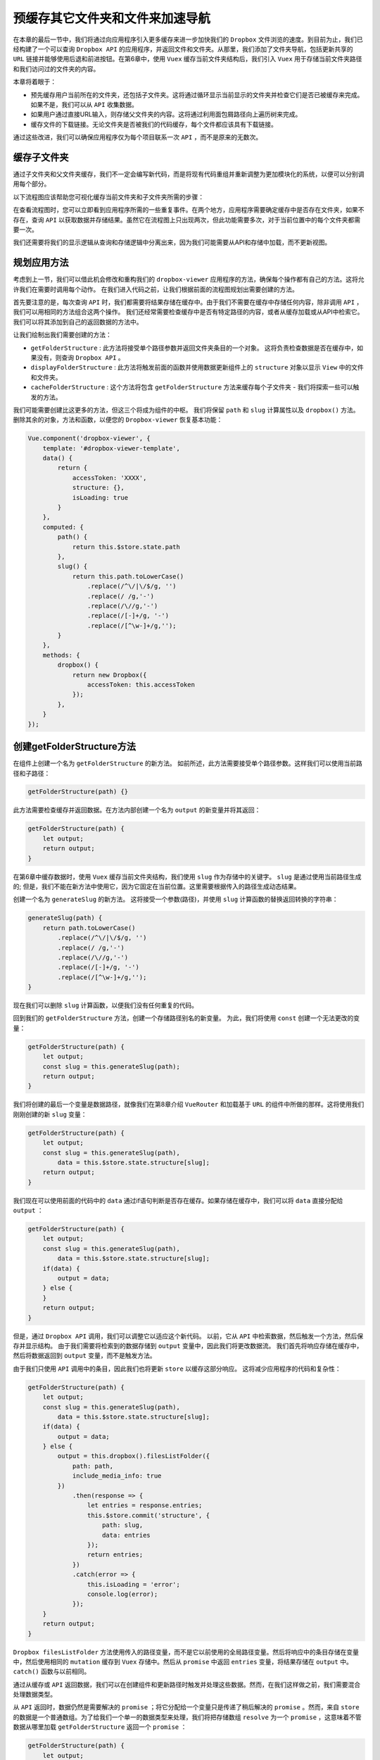 ****************
预缓存其它文件夹和文件来加速导航
****************
在本章的最后一节中，我们将通过向应用程序引入更多缓存来进一步加快我们的 ``Dropbox`` 文件浏览的速度。到目前为止，我们已经构建了一个可以查询 ``Dropbox API`` 的应用程序，并返回文件和文件夹。从那里，我们添加了文件夹导航，包括更新共享的 ``URL`` 链接并能够使用后退和前进按钮。在第6章中，使用 ``Vuex`` 缓存当前文件夹结构后，我们引入 ``Vuex`` 用于存储当前文件夹路径和我们访问过的文件夹的内容。

本章将着眼于：

- 预先缓存用户当前所在的文件夹，还包括子文件夹。这将通过循环显示当前显示的文件夹并检查它们是否已被缓存来完成。如果不是，我们可以从 ``API`` 收集数据。
- 如果用户通过直接URL输入，则存储父文件夹的内容。这将通过利用面包屑路径向上遍历树来完成。
- 缓存文件的下载链接。无论文件夹是否被我们的代码缓存，每个文件都应该具有下载链接。

通过这些改进，我们可以确保应用程序仅为每个项目联系一次 ``API`` ，而不是原来的无数次。

缓存子文件夹
============
通过子文件夹和父文件夹缓存，我们不一定会编写新代码，而是将现有代码重组并重新调整为更加模块化的系统，以便可以分别调用每个部分。

以下流程图应该帮助您可视化缓存当前文件夹和子文件夹所需的步骤：

.. image:: ./images/流程图.png

在查看流程图时，您可以立即看到应用程序所需的一些重复事件。在两个地方，应用程序需要确定缓存中是否存在文件夹，如果不存在，查询 ``API`` 以获取数据并存储结果。虽然它在流程图上只出现两次，但此功能需要多次，对于当前位置中的每个文件夹都需要一次。

我们还需要将我们的显示逻辑从查询和存储逻辑中分离出来，因为我们可能需要从API和存储中加载，而不更新视图。

规划应用方法
============
考虑到上一节，我们可以借此机会修改和重构我们的 ``dropbox-viewer`` 应用程序的方法，确保每个操作都有自己的方法。这将允许我们在需要时调用每个动作。 在我们进入代码之前，让我们根据前面的流程图规划出需要创建的方法。

首先要注意的是，每次查询 ``API`` 时，我们都需要将结果存储在缓存中。由于我们不需要在缓存中存储任何内容，除非调用 ``API`` ，我们可以用相同的方法组合这两个操作。 我们还经常需要检查缓存中是否有特定路径的内容，或者从缓存加载或从API中检索它。 我们可以将其添加到自己的返回数据的方法中。

让我们绘制出我们需要创建的方法：

- ``getFolderStructure`` : 此方法将接受单个路径参数并返回文件夹条目的一个对象。 这将负责检查数据是否在缓存中，如果没有，则查询 ``Dropbox API`` 。
- ``displayFolderStructure`` : 此方法将触发前面的函数并使用数据更新组件上的 ``structure`` 对象以显示 ``View`` 中的文件和文件夹。
- ``cacheFolderStructure`` : 这个方法将包含 ``getFolderStructure`` 方法来缓存每个子文件夹 - 我们将探索一些可以触发的方法。

我们可能需要创建比这更多的方法，但这三个将成为组件的中枢。 我们将保留 ``path`` 和 ``slug`` 计算属性以及 ``dropbox()`` 方法。 删除其余的对象，方法和函数，以便您的 ``Dropbox-viewer`` 恢复基本功能：

.. code-block:: js

    Vue.component('dropbox-viewer', {
        template: '#dropbox-viewer-template',
        data() {
            return {
                accessToken: 'XXXX',
                structure: {},
                isLoading: true
            }
        },
        computed: {
            path() {
                return this.$store.state.path
            },
            slug() {
                return this.path.toLowerCase()
                    .replace(/^\/|\/$/g, '')
                    .replace(/ /g,'-')
                    .replace(/\//g,'-')
                    .replace(/[-]+/g, '-')
                    .replace(/[^\w-]+/g,'');
            }
        },
        methods: {
            dropbox() {
                return new Dropbox({
                    accessToken: this.accessToken
                });
            },
        }
    });

创建getFolderStructure方法
==========================
在组件上创建一个名为 ``getFolderStructure`` 的新方法。 如前所述，此方法需要接受单个路径参数。这样我们可以使用当前路径和子路径：

.. code-block:: js

    getFolderStructure(path) {}

此方法需要检查缓存并返回数据。在方法内部创建一个名为 ``output`` 的新变量并将其返回：

.. code-block:: js

    getFolderStructure(path) {
        let output;
        return output;
    }

在第6章中缓存数据时，使用 ``Vuex`` 缓存当前文件夹结构，我们使用 ``slug`` 作为存储中的关键字。 ``slug`` 是通过使用当前路径生成的; 但是，我们不能在新方法中使用它，因为它固定在当前位置。这里需要根据传入的路径生成动态结果。

创建一个名为 ``generateSlug`` 的新方法。 这将接受一个参数(路径)，并使用 ``slug`` 计算函数的替换返回转换的字符串：

.. code-block:: js

    generateSlug(path) {
        return path.toLowerCase()
            .replace(/^\/|\/$/g, '')
            .replace(/ /g,'-')
            .replace(/\//g,'-')
            .replace(/[-]+/g, '-')
            .replace(/[^\w-]+/g,'');
    }

现在我们可以删除 ``slug`` 计算函数，以便我们没有任何重复的代码。

回到我们的 ``getFolderStructure`` 方法，创建一个存储路径别名的新变量。 为此，我们将使用 ``const`` 创建一个无法更改的变量：

.. code-block:: js

    getFolderStructure(path) {
        let output;
        const slug = this.generateSlug(path);
        return output;
    }

我们将创建的最后一个变量是数据路径，就像我们在第8章介绍 ``VueRouter`` 和加载基于 ``URL`` 的组件中所做的那样。这将使用我们刚刚创建的新 ``slug`` 变量：

.. code-block:: js

    getFolderStructure(path) {
        let output;
        const slug = this.generateSlug(path),
            data = this.$store.state.structure[slug];
        return output;
    }

我们现在可以使用前面的代码中的 ``data``  通过if语句判断是否存在缓存。如果存储在缓存中，我们可以将 ``data`` 直接分配给 ``output`` ：

.. code-block:: js

    getFolderStructure(path) {
        let output;
        const slug = this.generateSlug(path),
            data = this.$store.state.structure[slug];
        if(data) {
            output = data;
        } else {
        }
        return output;
    }

但是，通过 ``Dropbox API`` 调用，我们可以调整它以适应这个新代码。 以前，它从 ``API`` 中检索数据，然后触发一个方法，然后保存并显示结构。 由于我们需要将检索到的数据存储到 ``output`` 变量中，因此我们将更改数据流。 我们首先将响应存储在缓存中，然后将数据返回到 ``output`` 变量，而不是触发方法。

由于我们只使用 ``API`` 调用中的条目，因此我们也将更新 ``store`` 以缓存这部分响应。 这将减少应用程序的代码和复杂性：

.. code-block:: js

    getFolderStructure(path) {
        let output;
        const slug = this.generateSlug(path),
            data = this.$store.state.structure[slug];
        if(data) {
            output = data;
        } else {
            output = this.dropbox().filesListFolder({
                path: path,
                include_media_info: true
            })
                .then(response => {
                    let entries = response.entries;
                    this.$store.commit('structure', {
                        path: slug,
                        data: entries
                    });
                    return entries;
                })
                .catch(error => {
                    this.isLoading = 'error';
                    console.log(error);
                });
        }
        return output;
    }

``Dropbox filesListFolder`` 方法使用传入的路径变量，而不是它以前使用的全局路径变量。然后将响应中的条目存储在变量中，然后使用相同的 ``mutation`` 缓存到 ``Vuex`` 存储中。然后从 ``promise`` 中返回 ``entries`` 变量，将结果存储在 ``output`` 中。 ``catch()`` 函数与以前相同。

通过从缓存或 ``API`` 返回数据，我们可以在创建组件和更新路径时触发并处理这些数据。然而，在我们这样做之前，我们需要混合处理数据类型。

从 ``API`` 返回时，数据仍然是需要解决的 ``promise`` ；将它分配给一个变量只是传递了稍后解决的 ``promise`` 。然而，来自 ``store`` 的数据是一个普通数组。为了给我们一个单一的数据类型来处理，我们将把存储数组 ``resolve`` 为一个 ``promise`` ，这意味着不管数据从哪里加载 ``getFolderStructure`` 返回一个 ``promise`` ：

.. code-block:: js

    getFolderStructure(path) {
        let output;
        const slug = this.generateSlug(path),
            data = this.$store.state.structure[slug];
        if(data) {
            output = Promise.resolve(data); // 转换为Promise
        } else {
            output = this.dropbox().filesListFolder({
                path: path,
                include_media_info: true
            })
                .then(response => {
                    let entries = response.entries;
                    this.$store.commit('structure', {
                        path: slug,
                        data: entries
                    });
                    return entries;
                })
                .catch(error => {
                    this.isLoading = 'error';
                    console.log(error);
                });
        }
        return output;
    }

通过这个 ``getFolderStructure`` 方法，我们现在可以从 ``API`` 加载一些数据，并将结果存储在全局缓存中，而无需更新视图。 然而，该函数会返回我们希望用 ``JavaScript promise`` 进一步处理它的信息。

我们现在可以继续创建我们的下一个方法 ``displayFolderStructure`` ，它将采用我们刚刚创建的方法的结果并更新 ``View`` ，以便应用程序再次可以导航。

用displayFolderStructure方法显示数据
====================================
随着我们的数据现在可以从 ``store`` 中缓存并提供，我们可以继续使用我们的新方法实际显示数据。 在 ``dropbox-viewer`` 组件中创建一个名为 ``displayFolderStructure`` 新方法：

.. code-block:: js

    displayFolderStructure() {}

这种方法将借用该组件以前版本中的很多代码。请记住，此方法纯粹用于显示文件夹，与缓存内容无关。

该方法的过程将是：

1. 在应用程序中将加载状态设置为 ``active`` 状态。这让用户知道发生了一些事情。
2. 创建一个空的 ``structure`` 对象。
3. 加载 ``getFolderStructure`` 方法的内容。
4. 遍历结果并将每个项目添加到 ``folders`` 或 ``files`` 数组中。
5. 将全局 ``structure`` 对象设置为新创建的对象。
6. 将加载状态设置为 ``false`` ，以便显示内容。

将加载状态设置为true并创建一个空的结构对象
------------------------------------------
此方法的第一步是隐藏结构树并显示加载消息。这可以像以前一样完成，方法是将 ``isLoading`` 变量设置为 ``true`` 。我们也可以在这里创建我们的空 ``structure`` 对象，随时可以填充数据：

.. code-block:: js

    displayFolderStructure() {
        this.isLoading = true;
        const structure = {
            folders: [],
            files: []
        }
    }

加载getFolderStructure方法的内容
--------------------------------
由于 ``getFolderStructure`` 方法返回一个 ``promise`` ，我们需要在继续操作之前解析结果。这是通过 ``.then()`` 函数完成的； 我们已经在 ``Dropbox`` 类中使用了它。调用该方法，然后将结果分配给一个变量：

.. code-block:: js

    displayFolderStructure() {
        this.isLoading = true;
        const structure = {
            folders: [],
            files: []
        }
        this.getFolderStructure(this.path).then(data => {
        });
    }

此代码将组件的 ``path`` 对象传递给方法。此路径是用户正尝试查看的当前路径。 一旦数据返回，我们可以将其分配给 data 变量，然后可以在函数内部使用。

循环遍历结果并将每个项目添加到文件夹或文件数组中
------------------------------------------------
我们已经熟悉遍历条目并检查每个条目的 ``.tag`` 属性的代码。如果结果是一个文件夹，它将被添加到 ``structure.folders`` 数组中，否则它将被追加到 ``structure.files`` 中。

.. code-block:: js

    displayFolderStructure() {
        this.isLoading = true;
        const structure = {
            folders: [],
            files: []
        }
        this.getFolderStructure(this.path).then(data => {
            for (let entry of data) {
                // Check ".tag" prop for type
                if(entry['.tag'] == 'folder') {
                    structure.folders.push(entry);
                } else {
                    structure.files.push(entry);
                }
            }
        });
    }

更新全局 structure 对象并修改加载状态
-------------------------------------
此方法的最后一项任务是更新全局 ``structure`` 并修改加载状态。此代码与之前没有任何变化：

.. code-block:: js

    displayFolderStructure() {
        this.isLoading = true;
        const structure = {
            folders: [],
            files: []
        };
        this.getFolderStructure(this.path).then(data => {
            for (let entry of data) {
                // Check ".tag" prop for type
                if(entry['.tag'] == 'folder') {
                    structure.folders.push(entry);
                } else {
                    structure.files.push(entry);
                }
            }
            this.structure = structure;
            this.isLoading = false;
        });
    }

我们现在有一个方法可以显示我们的数据检索结果。

调用该方法
==========
现在可以在创建 ``dropbox-viewer`` 组件时调用此方法。该路径已经被填充，这要归功于全局 ``Vue`` 中的 ``created`` 函数，它将 ``URL`` 散列提交给 ``store`` ，从而创建路径变量。 因此，我们不需要传递任何东西给函数。将 ``created`` 的函数添加到组件中，并在里面调用新方法：

.. code-block:: js

    Vue.component('dropbox-viewer', {
        template: '#dropbox-viewer-template',
        data() {
            return {
                accessToken: 'XXXX',
                structure: {},
                isLoading: true
            }
        },
        computed: {
            ...
        },
        methods: {
            ...
        },
        created() {
            this.displayFolderStructure();
        }
    });

刷新应用程序现在将加载您的文件夹内容。 更新 ``URL`` 哈希并重新加载页面也会显示该文件夹的内容；但是，单击任何文件夹链接将更新面包屑，但不会更新数据结构。 这可以通过观察 ``computed`` 路径变量来解决。 当哈希更新并因此可以触发 ``watch`` 对象中的函数时，这将会更新。 添加一个函数，用于监视 ``path`` 变量的更新，并在具有以下内容时触发新方法：

.. code-block:: js

    created() {
        this.displayFolderStructure();
    },
    watch: {
        path() {
            this.displayFolderStructure();
        }
    }

有了这个，我们创建了一个应用程序，再次缓存您访问过的任何文件夹。第一次点击结构看起来非常慢，但是一旦你重新导入树并重新进入子文件夹，你几乎看不到加载屏幕。尽管应用程序具有与本章开始时相同的功能，但我们重构了代码以分离检索和缓存以及显示数据。 我们继续通过预缓存所选路径的子文件夹来进一步增强我们的应用程序。

缓存子文件夹
============
现在我们可以在不更新 ``Vue`` 的情况下缓存文件夹，我们可以使用我们的 ``structure`` 对象来获取子文件夹的内容。使用结构对象中的 ``folders`` 数组，我们可以遍历它并依次缓存每个文件夹。

我们必须确保我们不会妨碍应用程序的性能；缓存必须异步完成，所以用户不知道这个过程。我们还需要确保我们不会运行不必要地缓存。

为了达到这个目的，我们可以 ``watch structure`` 对象。只有从缓存或 ``API`` 中加载数据并更新 ``Vue`` 后，才会进行更新。用户查看文件夹的内容后，我们可以循环遍历文件夹以存储其内容。

但是，有一个小问题。如果我们监听 ``structure`` 变量，那么我们的代码将永远不会运行，因为对象的直接内容不会更新，尽管我们每次都用新的结构对象替换它。不同的文件夹，结构对象总是有两个键，即文件和文件夹，它们都是数组。就 ``Vue`` 和 ``JavaScript`` 而言，结构对象从不改变。

.. note:: 由于 ``Vue`` 会在初始化实例时对属性执行 ``getter/setter`` 转化过程，所以属性必须在 ``data`` 对象上存在才能让 ``Vue`` 转换它，这样才能让它是响应的。

但是， ``Vue`` 可以检测 ``deep`` 变量的嵌套更改。这可以在每个变量的基础上启用。与组件上的道具类似，为了在监视属性上启用更多选项，可以将其传递给对象而不是直接函数。

为结构创建一个新的观察键，该键是具有两个值的对象， ``deep`` 和 ``handler`` 。 ``deep`` 键将被设置为 ``true`` ，而 ``handler`` 将是变量被更改时触发的函数：

.. code-block:: js

    watch: {
        path() {
            this.displayFolderStructure();
        },
        structure: {
            deep: true,
                handler() {
            }
        }
    }

在这个 ``handler`` 中，我们现在可以遍历每个文件夹并为每个文件夹运行 ``getFolderStructure`` 方法，并使用每个文件夹的 ``path_lower`` 属性作为函数参数：

.. code-block:: js

    structure: {
        deep: true,
        handler() {
            for (let folder of this.structure.folders) {
                this.getFolderStructure(folder.path_lower);
            }
        }
    }

通过这段简单的代码，我们的应用似乎加速了十倍。您导航到的每个子文件夹都会立即加载（除非您有特别长的文件夹列表，并且很快导航到最后一个文件夹）。 为了让您了解缓存的速度和时间，请在 ``getFolderStructure`` 方法中添加一个 ``console.log()`` 来记录这些信息：

.. code-block:: js

    if(data) {
        output = Promise.resolve(data);
    } else {
        console.log(`API query for ${path}`);
        output = this.dropbox().filesListFolder({
            path: path,
            include_media_info: true
        })
            .then(response => {
                console.log(`Response for ${path}`);
            ...

这使您可以看到所有的 ``API`` 调用都是异步完成的 - 应用程序不会等待前一个文件夹被加载并缓存，然后再转到下一个文件夹。 这具有允许缓存较小的文件夹而无需等待从 ``API`` 返回更大的文件夹的优点。

修改缓存方法
============
与所有事情一样，在制作应用程序时，有很多方法可以实现相同的结果。 这种方法的缺点是即使你的文件夹只包含文件，这个函数也会触发 - 尽管没有任何事情要做。

另一种方法是再次使用我们的 ``created`` 函数，这次是在 ``folder`` 组件本身上，以路径作为参数触发父方法。

一种做法是使用 ``$parent`` 属性。在 ``folder`` 组件中，使用 ``this.$parent`` 将允许访问 ``dropbox-viewer`` 组件上的变量，方法和计算值。

将 ``created`` 函数添加到 ``folder`` 组件，并从 ``Dropbox`` 组件中删除 ``structure watch`` 属性。 从那里，调用父 ``getFolderStructure`` 方法：

.. code-block:: js

    Vue.component('folder', {
        template: '<li><strong><a :href="\'#\' + f.path_lower">{{ f.name }}</a></strong></li>',
        props: {
            f: Object
        },
        created() {
            this.$parent.getFolderStructure(this.f.path_lower);
        }
    });

预览应用程序证明了此方法的有效性。只有在结构中存在文件夹时才会触发，这种更清楚的技术将文件夹缓存与文件夹本身绑定在一起，而不是混入 ``Dropbox`` 代码中。

但是，除非必要，否则应该避免使用 ``this.$parent`` ，并且只能用于边缘情况。 由于我们有机会使用 ``props`` ，我们应该这样做。 它还使我们有机会在文件夹上下文中为该功能提供更有意义的名称。

导航到您的 ``HTML`` 视图并更新 ``folder`` 组件以接受新的 ``prop`` 。我们将使用 ``cache prop`` 并将该函数作为值传递。由于该属性是动态的，因此不要忘记添加前面的冒号：

.. code-block:: html

    <folder :f="entry" :cache="getFolderStructure"></folder>

将 ``cache`` 键添加到 ``JavaScript folder`` 组件中的 ``props`` 项。 告诉 ``Vue`` ，输入将是一个函数：

.. code-block:: js

    Vue.component('folder', {
        template: '<li><strong><a :href="\'#\' + f.path_lower">{{ f.name }}</a></strong></li>',
        props: {
            f: Object,
            cache: Function
        }
    });

最后，我们可以在 ``created`` 函数中调用我们的新的 ``cache()`` 方法：

.. code-block:: js

    Vue.component('folder', {
        template: '<li><strong><a :href="\'#\' + f.path_lower">{{ f.name }}</a></strong></li>',
        props: {
            f: Object,
            cache: Function
        },
        created() {
            this.cache(this.f.path_lower);
        }
    });

可以像以前一样使用控制台日志再次验证高速缓存。 这会创建更简洁的代码，使您和其他开发人员更容易阅读。

随着我们的 ``Dropbox`` 应用程序的进步，我们可以继续缓存父文件夹，如果您在 ``URL`` 中使用散列输入子文件夹。

缓存父文件夹
============
缓存父结构是我们能够帮助加速我们的应用程序的下一个先发制人的事情。假设我们已经浏览了我们的图片目录 ``/images/holiday/summer`` ，并希望与朋友或同事分享。我们会在 ``URL`` 哈希中将这个 ``URL`` 发送给他们，并且在页面加载时，他们会看到内容。例如，如果他们使用面包屑导航到 ``/images/holiday`` 节点，那么他们需要等待应用程序检索内容。

使用 ``breadcrumb`` 组件，我们可以缓存父目录，因此，在导航到 ``holiday`` 文件夹时，用户将立即显示其内容。当用户浏览该文件夹时，其所有子文件夹都将使用先前的方法一起缓存。

为了缓存父文件夹，我们已经有一个组件显示路径，可以访问我们循环遍历的所有父文件夹的别名 - 面包屑。

在开始缓存过程之前，我们需要更新组件内的 ``folders`` 计算函数。这是因为目前我们存储的路径带有散列前置，这会为 ``Dropbox API`` 创建无效路径。从被推送到 ``output`` 数组的对象中移除哈希，并以类似于 ``folder`` 组件的方式将其添加到模板中：

.. code-block:: js

    Vue.component('breadcrumb', {
        template: '<div>' +
            '<span v-for="(f, i) in folders">' +
                '<a :href="\'#\' + f.path">{{ f.name || 'Home' }}</a>' +
                '<i v-if="i !== (folders.length - 1)"> &raquo; </i>' +
            '</span>' +
        '</div>',
        computed: {
            folders() {
                let output = [],
                    slug = '',
                    parts = this.$store.state.path.split('/');
                for (let item of parts) {
                    slug += item;
                    output.push({'name': item || 'home', 'path': slug});
                    slug += '/';
                }
                return output;
            }
        }
    });

我们现在可以使用输出来显示面包屑和缓存父结构。

第一步是允许 ``breadcrumb`` 组件访问缓存函数。与 ``folder`` 组件类似的方式，将该函数作为 ``prop`` 添加到视图中的 ``breadcrumb`` 组件：

.. code-block:: html

    <breadcrumb :cache="getFolderStructure"></breadcrumb>

将 ``props`` 对象添加到 ``JavaScript`` 代码中的组件中。 声明 ``cache`` 道具作为一个函数，所以 ``Vue`` 知道会发生什么：

.. code-block:: js

    Vue.component('breadcrumb', {
        template: '...',
        props: {
            cache: Function
        },
        computed: {
            folders() {
            ...
            }
    });

**父级数据结构** 将在创建 ``breadcrumb`` 组件时生成。 但是，由于这会阻止加载过程，因此我们将在组件 ``mounted`` 而不是 ``created`` 时触发它。

向您的组件添加一个 ``mounted`` 函数，并将文件夹的计算值分配给一个变量：

.. code-block:: js

    Vue.component('breadcrumb', {
        template: '...',
        props: {
            cache: Function
        },
        computed: {
            folders() {
            ...
            }
        },
        mounted() {
            let parents = this.folders; // 生成父数据结构
        }
    });

我们现在需要开始缓存文件夹；但是，我们可以明智的决定缓存文件夹的顺序。我们可以假设用户通常会回到文件夹树，所以我们理想的情况下应该缓存直接父节点，然后再移动到其父节点上，等等。由于我们的文件夹的变量从上到下，我们需要将其反转。

我们可以做的另一件事是提高性能，即删除当前文件夹; 因为我们已经在其中，应用程序已经缓存了它。 在您的组件中，反转该数组并删除第一个项目：

.. code-block:: js

    mounted() {
        let parents = this.folders;
        parents.reverse().shift();
    }

如果我们将``parents`` 变量添加到控制台日志函数中 ，我们可以看到它包含我们现在想要缓存的文件夹。 我们现在可以遍历这个数组，为数组中的每个元素调用缓存函数：

.. code-block:: js

    mounted() {
        let parents = this.folders;
        parents.reverse().shift();
        for(let parent of parents) {
            this.cache(parent.path);
        }
    }

有了这个，我们的父母和孩子文件夹被应用程序缓存，导致树上下之间快速导航。 但是，在挂载的函数内部运行 ``console.log()`` 会显示每次导航文件夹时重新安装面包屑。 这是因为 ``View`` 中的 ``v-if`` 语句，每次删除和添加 ``HTML`` 。

由于我们只需要在初始应用程序加载时缓存父文件夹一次，让我们看看更改触发的位置。 我们只需要第一次运行这个函数； 一旦用户开始在树上上下导航，所有访问的文件夹将一路缓存。

缓存父文件夹一次
================
为确保我们使用的资源最少，我们可以将用于 ``breadcrumb`` 的文件夹数组保留在 ``store`` 中。 这意味着 ``breadcrumb`` 组件和我们的父缓存函数都可以访问同一个数组。

将 ``breadcrumb`` 键添加到 ``store state`` - 这是我们将存储数组的位置：

.. code-block:: js

    const store = new Vuex.Store({
        state: {
            path: '',
            structure: {},
            breadcrumb: []
        },
        mutations: {
            updateHash(state) {
                let hash = window.location.hash.substring(1);
                state.path = (hash || '');
            },
            structure(state, payload) {
                state.structure[payload.path] = payload.data;
            }
        }
    });

接下来，将代码从面包屑组件移动到 ``updateHash`` mutation 中，以便我们可以更新 ``path`` 和 ``breadcrumb`` 变量：

.. code-block:: js

    updateHash(state) {
        let hash = window.location.hash.substring(1);
        state.path = (hash || '');
        let output = [],
            slug = '',
            parts = state.path.split('/');
        for (let item of parts) {
            slug += item;
            output.push({'name': item || 'home', 'path': slug});
            slug += '/';
        }
        state.breadcrumb = output;
    },

请注意，它不是返回 ``output`` 数组，而是存储在 ``state`` 对象中。我们现在可以在 ``breadcrumb`` 组件上更新 ``folders`` 计算函数以返回 ``store`` 数据：

.. code-block:: js

    computed: {
        folders() {
            return this.$store.state.breadcrumb;
        }
    }

现在全局都可以使用这些数据，我们可以在 ``dropboxviewer`` 组件上创建一个新方法，即 ``cacheParentFolders`` ，它会触发我们为 ``breadcrumb`` 组件编写的代码。

在 ``Dropbox`` 组件上创建一个新方法并将代码移动到它。 更新父的位置并确保您发射的路径正确：

.. code-block:: js

    cacheParentFolders() {
        let parents = this.$store.state.breadcrumb;
        parents.reverse().shift();
        for(let parent of parents) {
            this.getFolderStructure(parent.path);
        }
    }

我们现在可以在创建 ``Dropbox`` 组件时触发该方法一次。 在 ``created`` 函数中的现有方法调用之后添加它：

.. code-block:: js

    created() {
        this.displayFolderStructure();
        this.cacheParentFolders();
    }

现在我们可以做一些家务管理，并从 ``breadcrumb`` 组件中删除 ``mounted`` 的方法，以及视图中的 ``props`` 对象和 ``:cache prop`` 。 这意味着我们的 ``breadcrumb`` 组件现在比以前更简单：

.. code-block:: js

    Vue.component('breadcrumb', {
        template: '<div>' +
            '<span v-for="(f, i) in folders">' +
                '<a :href="\'#\' + f.path">{{ f.name || 'Home' }}</a>' +
                '<i v-if="i !== (folders.length - 1)"> &raquo; </i>' +
            '</span>' +
        '</div>',
        computed: {
            folders() {
                return this.$store.state.breadcrumb;
            }
        }
    });

HTML样子如下所示：

.. code-block:: html

    <breadcrumb></breadcrumb>

我们还可以整理商店中的 ``updateHash``  ``mutation`` ，使其更易于理解：

.. code-block:: js

    updateHash(state, val) {
        let path = (window.location.hash.substring(1) || ''),
            breadcrumb = [],
            slug = '',
            parts = path.split('/');
        for (let item of parts) {
            slug += item;
            breadcrumb.push({'name': item || 'home', 'path': slug});
            slug += '/';
        }
        state.path = path
        state.breadcrumb = breadcrumb;
    }

所有变量现在都在顶部声明， ``state`` 在底部更新。 变数的数量也有所减少。

现在查看应用程序，它似乎正常工作；但是，经过仔细检查， ``breadcrumb`` 似乎在初始页面加载时会受到文件夹结构的影响。一旦一个文件夹被导航到，它会迎头赶上，但在第一次加载时，它似乎只有一个项目，并且根本没有查看 ``Dropbox`` 的根目录。

这是因为在我们提交 ``updateHash`` ``mutation`` 之前， ``store`` 还没有完全初始化。 如果我们回想起 ``Vue`` 实例生命周期，请参阅第4章使用 ``Dropbox API`` 获取文件列表，我们可以看到 ``created`` 函数很早就被触发了。 更新主 ``Vue`` 实例以在 ``mounted`` 时触发 ``mutation`` 来解决问题：

.. code-block:: js

    const app = new Vue({
        el: '#app',
        store,
        mounted() {
            store.commit('updateHash');
        }
    });

在所有文件夹都被缓存的情况下，我们可以通过存储每个文件的下载链接来缓存更多的 ``API`` 调用。

我们也可以查看缓存子文件夹的子文件夹，遍历每个缓存文件夹的内容以最终缓存整个树。 我们不会深究这一点，但你随时可以尝试下。

缓存文件下载链接
================
当用户在文档树周围导航时， ``Dropbox API`` 仍然被查询的次数超过了必要量。 这是因为每次显示文件时，我们都会查询 ``API`` 以检索下载链接。 通过将下载链接响应存储在缓存中当重新导航到该文件夹时重新显示，可以取消额外的 ``API`` 查询。

每次显示文件时，都会使用 ``store`` 中的数据初始化新组件。 我们可以将其用于我们的优势，因为这意味着我们只需更新组件实例，然后将结果缓存起来。

在您的 ``file`` 组件中，更新 ``API`` 响应，以便不仅将结果保存在数据属性的 ``link`` 属性上，而且还保存在文件实例 ``f`` 上。 这将作为 ``f`` 新键 ``download_link`` 存储。

当存储数据时，我们可以将它们连接赋值：

.. code-block:: js

    Vue.component('file', {
        template: '<li><strong>{{ f.name }}</strong><span v-if="f.size"> - {{ bytesToSize(f.size) }}</span> - <a v-if="link" :href="link">Download</a></li>',
        props: {
            f: Object,
            d: Object
        },
        data() {
            return {
                byteSizes: ['Bytes', 'KB', 'MB', 'GB', 'TB'],
                link: false
            }
        },
        methods: {
            bytesToSize(bytes) {
                // Set a default
                let output = '0 Byte';
                // If the bytes are bigger than 0
                if (bytes > 0) {
                    // Divide by 1024 and make an int
                    let i = parseInt(Math.floor(Math.log(bytes) / Math.log(1024)));
                    // Round to 2 decimal places and select the appropriate unit from the array
                    output = Math.round(bytes / Math.pow(1024, i), 2) + ' ' + this.byteSizes[i];
                }
                return output;
            }
        },
        created() {
            this.d.filesGetTemporaryLink({path: this.f.path_lower})
                .then(data => {
                    this.f.download_link = this.link = data.link;
                });
        }
    });

这基本上意味着 ``this.f.download_link`` 等于 ``this.link`` ，它也等于 ``data.link`` ，它是来自 ``API`` 的下载链接。当文件夹被导航到时使用该存储并显示，我们可以添加 ``if`` 语句来查看数据是否存在，如果不存在，则查询 ``API`` 以获取它。

.. code-block:: js

    created() {
        if(this.f.download_link) {
            this.link = this.f.download_link;
        } else {
            this.d.filesGetTemporaryLink({path: this.f.path_lower})
                .then(data => {
                    this.f.download_link = this.link = data.link;
                });
        }
    }

在文件创建时执行此操作会不必要地保存正被查询的 ``API`` 。 如果我们在缓存文件夹时获得这些信息，我们可能会放慢应用程序并存储非必要的信息。 想象一个包含数百张照片的文件夹 - 我们不希望在用户可能进入该文件夹的时候查询每一个的 ``API`` 。

这意味着我们的应用程序中的所有内容只需要查询 ``API`` 一次即可获取信息。 用户可以根据需要多次上下浏览文件夹结构，而应用程序只会越来越快。

完整的代码 - 添加了文档
=======================
随着我们的应用程序完成，我们现在可以添加一些急需的文档。文档化代码总是很好，因为这给出了推理和解释。良好的文档不应该仅仅说明代码的功能，而是为什么它会这样做，什么是允许的，什么是不允许的。

文档的流行方法是 ``JavaScript DocBlock`` 标准。 这套约定为您在编写代码时遵循样式指南规则。 ``DocBlock`` 格式化为注释块，功能键以 ``@`` 开头，例如 ``@author`` ， ``@example`` ，或用 ``@param`` 关键字列出函数可以接受的参数。 一个例子是：

.. code-block:: js

    /**
     * Displays a folder with a link and cache its contents
     * @example <folder :f="entry" :cache="getFolderStructure"></folder>
     *
     * @param {object} f The folder entry from the tree
     * @param {function} cache The getFolderStructure method from the dropbox-viewer component
     */

从描述开始， ``DocBlock`` 有几个关键字来帮助布置文档。 我们将通过完成的 ``Dropbox`` 应用程序添加文档。

让我们先看看 ``breadcrumb`` 组件：

.. code-block:: js

    /**
     * Displays the folder tree breadcrumb
     * @example <breadcrumb></breadcrumb>
     */
    Vue.component('breadcrumb', {
        template: '<div>' +
            '<span v-for="(f, i) in folders">' +
                '<a :href="\'#\' + f.path">{{ f.name || 'Home' }}</a>' +
                '<i v-if="i !== (folders.length - 1)"> &raquo; </i>' +
            '</span>' +
        '</div>',
        computed: {
            folders() {
                return this.$store.state.breadcrumb;
            }
        }
    });

转到 ``folder`` 组件：

.. code-block:: js

    /**
     * Displays a folder with a link and cache its contents
     * @example <folder :f="entry" :cache="getFolderStructure"></folder>
     *
     * @param {object} f The folder entry from the tree
     * @param {function} cache The getFolderStructure method from the dropbox-viewer component
     */
    Vue.component('folder', {
        template: '<li><strong><a :href="\'#\' + f.path_lower">{{ f.name }}</a></strong></li>',
        props: {
            f: Object,
            cache: Function
        },
        created() {
            // Cache the contents of the folder
            this.cache(this.f.path_lower);
        }
    });

接下来，我们看到 ``file`` 组件：

.. code-block:: js

    /**
     * File component display size of file and download link
     * @example <file :d="dropbox()" :f="entry"></file>
     *
     *  @param {object} f The file entry from the tree
     * @param {object} d The dropbox instance from the parent component
     */
    Vue.component('file', {
        template: '<li><strong>{{ f.name }}</strong><span v-if="f.size"> - {{ bytesToSize(f.size) }}</span> - <a v-if="link" :href="link">Download</a></li>',
        props: {
            f: Object,
            d: Object
        },
        data() {
            return {
                // List of file size
                byteSizes: ['Bytes', 'KB', 'MB', 'GB', 'TB'],
                // The download link
                link: false
            }
        },
        methods: {
            /**
             * Convert an integer to a human readable file size
             * @param {integer} bytes
             * @return {string}
             */
            bytesToSize(bytes) {
                // Set a default
                let output = '0 Byte';
                // If the bytes are bigger than 0
                if (bytes > 0) {
                    // Divide by 1024 and make an int
                    let i = parseInt(Math.floor(Math.log(bytes) / Math.log(1024)));
                    // Round to 2 decimal places and select the appropriate unit from the array
                    output = Math.round(bytes / Math.pow(1024, i), 2) + ' ' + this.byteSizes[i];
                }
                return output;
            }
        },
        created() {
            // If the download link has be retrieved from the API, use it
            // if not, aquery the API
            if(this.f.download_link) {
                this.link = this.f.download_link;
            } else {
                this.d.filesGetTemporaryLink({path: this.f.path_lower})
                    .then(data => {
                        this.f.download_link = this.link = data.link;
                    });
            }
        }
    });

现在我们来看看 ``dropbox-viewer`` 组件：

.. code-block:: js

    /**
     * The dropbox component
     * @example <dropbox-viewer></dropbox-viewer>
     */
    Vue.component('dropbox-viewer', {
        template: '#dropbox-viewer-template',
        data() {
            return {
                // Dropbox API token
                accessToken: 'XXXX',
                // Current folder structure
                structure: {},
                isLoading: true
            }
        },
        computed: {
            // The current folder path
            path() {
                return this.$store.state.path
            }
        },
        methods: {
            /**
             * Dropbox API instance
             * @return {object}
             */
            dropbox() {
                return new Dropbox({
                    accessToken: this.accessToken
                });
            },
            /**
             * @param {string} path The path to a folder
             * @return {string} A cache-friendly URL without punctuation/symbals
             */
            generateSlug(path) {
                return path.toLowerCase()
                    .replace(/^\/|\/$/g, '')
                    .replace(/ /g,'-')
                    .replace(/\//g,'-')
                    .replace(/[-]+/g, '-')
                    .replace(/[^\w-]+/g,'');
            },
            /**
             * Retrieve the folder structure form the cache or Dropbox API
             * @param {string} path The folder path
             * @return {Promise} A promise containing the folder data
             */
            getFolderStructure(path) {
                let output;
                const slug = this.generateSlug(path),
                    data = this.$store.state.structure[slug];
                if(data) {
                    output = Promise.resolve(data);
                } else {
                    output = this.dropbox().filesListFolder({
                        path: path,
                        include_media_info: true
                    })
                        .then(response => {
                            let entries = response.entries;
                            this.$store.commit('structure', {
                                path: slug,
                                data: entries
                            });
                            return entries;
                        })
                        .catch(error => {
                            this.isLoading = 'error';
                            console.log(error);
                        });
                }
                return output;
            },
            /**
             * Display the contents of getFolderStructure
             * Updates the output to display the folders and folders
             */
            displayFolderStructure() {
                // Set the app to loading
                this.isLoading = true;
                // Create an empty object
                const structure = {
                        folders: [],
                        files: []
                    } /
                    / Get the structure
                this.getFolderStructure(this.path).then(data => {
                    for (let entry of data) {
                        // Check ".tag" prop for type
                        if(entry['.tag'] == 'folder') {
                            structure.folders.push(entry);
                        } else {
                            structure.files.push(entry);
                        }
                    }
                    // Update the data object
                    this.structure = structure;
                    this.isLoading = false;
                });
            },
            /**
             * Loop through the breadcrumb and cache parent folders
             */
            cacheParentFolders() {
                let parents = this.$store.state.breadcrumb;
                parents.reverse().shift();
                for(let parent of parents) {
                    this.getFolderStructure(parent.path);
                }
            }
        },
        created() {
            // Display the current path & cache parent folders
            this.displayFolderStructure();
            this.cacheParentFolders();
        },
        watch: {
            // Update the view when the path gets updated
            path() {
                this.displayFolderStructure();
            }
        }
    });

让我们来看看 ``Vuex`` ``store`` ：

.. code-block:: js

    /**
     * The Vuex Store
     */
    const store = new Vuex.Store({
        state: {
            // Current folder path
            path: '',
            // The current breadcrumb
            breadcrumb: [],
            // The cached folder contents
            structure: {},
        },
        mutations: {
            /**
             * Update the path & breadcrumb components
             * @param {object} state The state object of the store
             */
            updateHash(state) {
                let path = (window.location.hash.substring(1) || ''),
                    breadcrumb = [],
                    slug = '',
                    parts = path.split('/');
                for (let item of parts) {
                    slug += item;
                    breadcrumb.push({'name': item || 'home', 'path': slug});
                    slug += '/';
                }
                state.path = path
                state.breadcrumb = breadcrumb;
            },
            /**
             * Cache a folder structure
             * @param {object} state The state objet of the store
             * @param {object} payload An object containing the slug and data to store
             */
            structure(state, payload) {
                state.structure[payload.path] = payload.data;
            }
        }
    });

我们进一步转向 ``Vue`` 应用程序：

.. code-block:: js

    /**
     * The Vue app
     */
    const app = new Vue({
        el: '#app',
        // Initialize the store
        store,
        // Update the current path on page load
        mounted() {
            store.commit('updateHash');
        }
    });

最后，我们浏览 ``window.onhashchange`` 函数：

.. code-block:: js

    /**
     * Update the path & store when the URL hash changes
     */
    window.onhashchange = () => {
        app.$store.commit('updateHash');
    }

最后，视图中的 ``HTML`` 如下所示：

.. code-block:: js

    <div id="app">
        <dropbox-viewer></dropbox-viewer>
    </div>

``Dropbox-viewer`` 的模板如下所示：

.. code-block:: html

    <script type="text/x-template" id="dropbox-viewer-template">
        <div>
            <h1>Dropbox</h1>
            <transition name="fade">
                <div v-if="isLoading">
                    <div v-if="isLoading == 'error'">
                        <p>There seems to be an issue with the URL entered.</p>
                        <p><a href="">Go home</a></p>
                    </div>
                    <div v-else>
                        Loading...
                    </div>
                </div>
            </transition>
            <transition name="fade">
                <div v-if="!isLoading">
                    <breadcrumb></breadcrumb>
                    <ul>
                        <template v-for="entry in structure.folders">
                            <folder :f="entry" :cache="getFolderStructure"></folder>
                        </template>
                        <template v-for="entry in structure.files">
                            <file :d="dropbox()" :f="entry"></file>
                        </template>
                    </ul>
                </div>
            </transition>
        </div>
    </script>

你会注意到并非所有事情都被记录在案。一个简单的函数或变量赋值不需要重新解释它的作用，但是主要变量的记录将帮助任何人在将来查看它。

总结
====
在本书的这一部分，我们已经涵盖了很多！ 我们从查询 ``Dropbox API`` 开始获取文件和文件夹列表。然后，我们继续添加导航，允许用户点击文件夹并下载文件。然后，我们将 ``Vuex`` 和 ``store`` 引入到我们的应用程序中，这意味着我们可以集中路径，面包屑，最重要的是缓存文件夹内容。最后，我们研究了缓存子文件夹和文件下载链接。

在本书的下一部分，我们将着眼于制作一家商店。这将包括使用称为 ``Vue`` 路由器的新 ``Vue`` 插件浏览分类和产品页面中的产品。我们还会考虑将产品添加到购物车并将产品列表和个人偏爱存储在 ``Vuex store`` 中。

